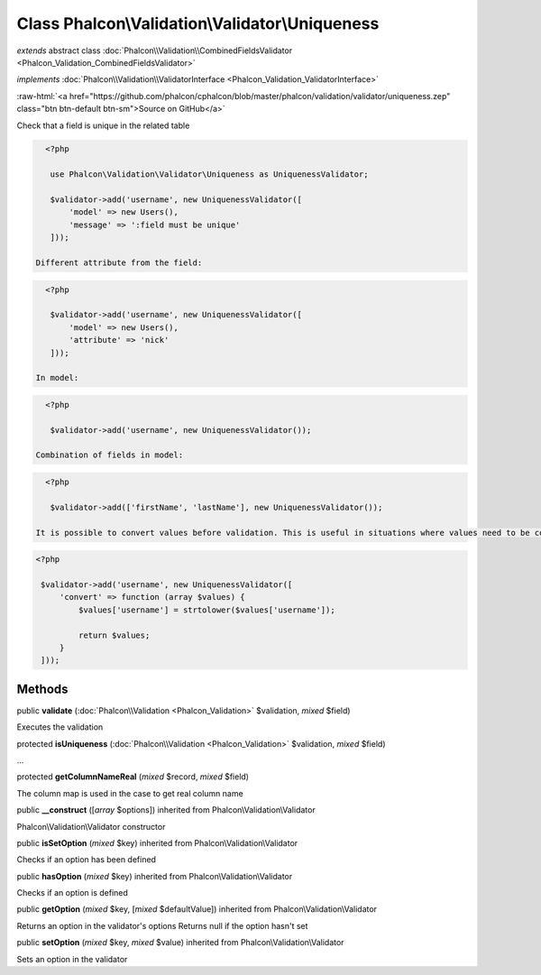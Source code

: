 Class **Phalcon\\Validation\\Validator\\Uniqueness**
====================================================

*extends* abstract class :doc:`Phalcon\\Validation\\CombinedFieldsValidator <Phalcon_Validation_CombinedFieldsValidator>`

*implements* :doc:`Phalcon\\Validation\\ValidatorInterface <Phalcon_Validation_ValidatorInterface>`

.. role:: raw-html(raw)
   :format: html

:raw-html:`<a href="https://github.com/phalcon/cphalcon/blob/master/phalcon/validation/validator/uniqueness.zep" class="btn btn-default btn-sm">Source on GitHub</a>`

Check that a field is unique in the related table  

.. code-block:: php

    <?php

     use Phalcon\Validation\Validator\Uniqueness as UniquenessValidator;
    
     $validator->add('username', new UniquenessValidator([
         'model' => new Users(),
         'message' => ':field must be unique'
     ]));

  Different attribute from the field: 

.. code-block:: php

    <?php

     $validator->add('username', new UniquenessValidator([
         'model' => new Users(),
         'attribute' => 'nick'
     ]));

  In model: 

.. code-block:: php

    <?php

     $validator->add('username', new UniquenessValidator());

  Combination of fields in model: 

.. code-block:: php

    <?php

     $validator->add(['firstName', 'lastName'], new UniquenessValidator());

  It is possible to convert values before validation. This is useful in situations where values need to be converted to do the database lookup: 

.. code-block:: php

    <?php

     $validator->add('username', new UniquenessValidator([
         'convert' => function (array $values) {
             $values['username'] = strtolower($values['username']);
    
             return $values;
         }
     ]));



Methods
-------

public  **validate** (:doc:`Phalcon\\Validation <Phalcon_Validation>` $validation, *mixed* $field)

Executes the validation



protected  **isUniqueness** (:doc:`Phalcon\\Validation <Phalcon_Validation>` $validation, *mixed* $field)

...


protected  **getColumnNameReal** (*mixed* $record, *mixed* $field)

The column map is used in the case to get real column name



public  **__construct** ([*array* $options]) inherited from Phalcon\\Validation\\Validator

Phalcon\\Validation\\Validator constructor



public  **isSetOption** (*mixed* $key) inherited from Phalcon\\Validation\\Validator

Checks if an option has been defined



public  **hasOption** (*mixed* $key) inherited from Phalcon\\Validation\\Validator

Checks if an option is defined



public  **getOption** (*mixed* $key, [*mixed* $defaultValue]) inherited from Phalcon\\Validation\\Validator

Returns an option in the validator's options Returns null if the option hasn't set



public  **setOption** (*mixed* $key, *mixed* $value) inherited from Phalcon\\Validation\\Validator

Sets an option in the validator




